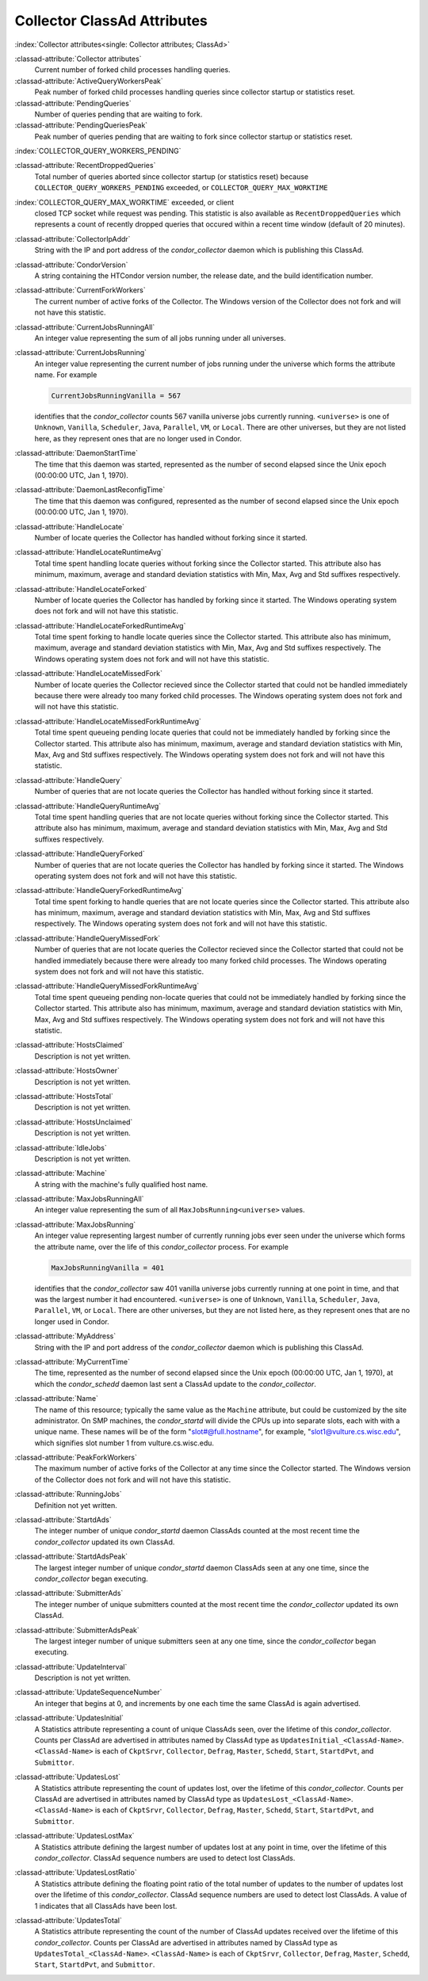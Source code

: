 Collector ClassAd Attributes
============================

:index:`Collector attributes<single: Collector attributes; ClassAd>`

:classad-attribute:`Collector attributes`
    Current number of forked child processes handling queries.

:classad-attribute:`ActiveQueryWorkersPeak`
    Peak number of forked child processes handling queries since
    collector startup or statistics reset.

:classad-attribute:`PendingQueries`
    Number of queries pending that are waiting to fork.

:classad-attribute:`PendingQueriesPeak`
    Peak number of queries pending that are waiting to fork since
    collector startup or statistics reset.

:index:`COLLECTOR_QUERY_WORKERS_PENDING`

:classad-attribute:`RecentDroppedQueries`
    Total number of queries aborted since collector startup (or
    statistics reset) because ``COLLECTOR_QUERY_WORKERS_PENDING``
    exceeded, or ``COLLECTOR_QUERY_MAX_WORKTIME``

:index:`COLLECTOR_QUERY_MAX_WORKTIME` exceeded, or client
    closed TCP socket while request was pending. This statistic is also
    available as ``RecentDroppedQueries`` which represents a count of
    recently dropped queries that occured within a recent time window
    (default of 20 minutes).

:classad-attribute:`CollectorIpAddr`
    String with the IP and port address of the *condor_collector*
    daemon which is publishing this ClassAd.

:classad-attribute:`CondorVersion`
    A string containing the HTCondor version number, the release date,
    and the build identification number.

:classad-attribute:`CurrentForkWorkers`
    The current number of active forks of the Collector. The Windows
    version of the Collector does not fork and will not have this
    statistic.

:classad-attribute:`CurrentJobsRunningAll`
    An integer value representing the sum of all jobs running under all
    universes.

:classad-attribute:`CurrentJobsRunning`
    An integer value representing the current number of jobs running
    under the universe which forms the attribute name. For example

    .. code-block:: condor-classad

        CurrentJobsRunningVanilla = 567

    identifies that the *condor_collector* counts 567 vanilla universe
    jobs currently running. ``<universe>`` is one of ``Unknown``,
    ``Vanilla``, ``Scheduler``, ``Java``, ``Parallel``,
    ``VM``, or ``Local``. There are other universes, but they are not
    listed here, as they represent ones that are no longer used in
    Condor.

:classad-attribute:`DaemonStartTime`
    The time that this daemon was started, represented as the number of
    second elapsed since the Unix epoch (00:00:00 UTC, Jan 1, 1970).

:classad-attribute:`DaemonLastReconfigTime`
    The time that this daemon was configured, represented as the number
    of second elapsed since the Unix epoch (00:00:00 UTC, Jan 1, 1970).

:classad-attribute:`HandleLocate`
    Number of locate queries the Collector has handled without forking
    since it started.

:classad-attribute:`HandleLocateRuntimeAvg`
    Total time spent handling locate queries without forking since the
    Collector started. This attribute also has minimum, maximum, average
    and standard deviation statistics with Min, Max, Avg and Std
    suffixes respectively.

:classad-attribute:`HandleLocateForked`
    Number of locate queries the Collector has handled by forking since
    it started. The Windows operating system does not fork and will not
    have this statistic.

:classad-attribute:`HandleLocateForkedRuntimeAvg`
    Total time spent forking to handle locate queries since the
    Collector started. This attribute also has minimum, maximum, average
    and standard deviation statistics with Min, Max, Avg and Std
    suffixes respectively. The Windows operating system does not fork
    and will not have this statistic.

:classad-attribute:`HandleLocateMissedFork`
    Number of locate queries the Collector recieved since the Collector
    started that could not be handled immediately because there were
    already too many forked child processes. The Windows operating
    system does not fork and will not have this statistic.

:classad-attribute:`HandleLocateMissedForkRuntimeAvg`
    Total time spent queueing pending locate queries that could not be
    immediately handled by forking since the Collector started. This
    attribute also has minimum, maximum, average and standard deviation
    statistics with Min, Max, Avg and Std suffixes respectively. The
    Windows operating system does not fork and will not have this
    statistic.

:classad-attribute:`HandleQuery`
    Number of queries that are not locate queries the Collector has
    handled without forking since it started.

:classad-attribute:`HandleQueryRuntimeAvg`
    Total time spent handling queries that are not locate queries
    without forking since the Collector started. This attribute also has
    minimum, maximum, average and standard deviation statistics with
    Min, Max, Avg and Std suffixes respectively.

:classad-attribute:`HandleQueryForked`
    Number of queries that are not locate queries the Collector has
    handled by forking since it started. The Windows operating system
    does not fork and will not have this statistic.

:classad-attribute:`HandleQueryForkedRuntimeAvg`
    Total time spent forking to handle queries that are not locate
    queries since the Collector started. This attribute also has
    minimum, maximum, average and standard deviation statistics with
    Min, Max, Avg and Std suffixes respectively. The Windows operating
    system does not fork and will not have this statistic.

:classad-attribute:`HandleQueryMissedFork`
    Number of queries that are not locate queries the Collector recieved
    since the Collector started that could not be handled immediately
    because there were already too many forked child processes. The
    Windows operating system does not fork and will not have this
    statistic.

:classad-attribute:`HandleQueryMissedForkRuntimeAvg`
    Total time spent queueing pending non-locate queries that could not
    be immediately handled by forking since the Collector started. This
    attribute also has minimum, maximum, average and standard deviation
    statistics with Min, Max, Avg and Std suffixes respectively. The
    Windows operating system does not fork and will not have this
    statistic.

:classad-attribute:`HostsClaimed`
    Description is not yet written.

:classad-attribute:`HostsOwner`
    Description is not yet written.

:classad-attribute:`HostsTotal`
    Description is not yet written.

:classad-attribute:`HostsUnclaimed`
    Description is not yet written.

:classad-attribute:`IdleJobs`
    Description is not yet written.

:classad-attribute:`Machine`
    A string with the machine's fully qualified host name.

:classad-attribute:`MaxJobsRunningAll`
    An integer value representing the sum of all
    ``MaxJobsRunning<universe>`` values.

:classad-attribute:`MaxJobsRunning`
    An integer value representing largest number of currently running
    jobs ever seen under the universe which forms the attribute name,
    over the life of this *condor_collector* process. For example

    .. code-block:: condor-config

          MaxJobsRunningVanilla = 401

    identifies that the *condor_collector* saw 401 vanilla universe
    jobs currently running at one point in time, and that was the
    largest number it had encountered. ``<universe>`` is one of
    ``Unknown``, ``Vanilla``, ``Scheduler``, ``Java``,
    ``Parallel``, ``VM``, or ``Local``. There are other universes, but
    they are not listed here, as they represent ones that are no longer
    used in Condor.

:classad-attribute:`MyAddress`
    String with the IP and port address of the *condor_collector*
    daemon which is publishing this ClassAd.

:classad-attribute:`MyCurrentTime`
    The time, represented as the number of second elapsed since the Unix
    epoch (00:00:00 UTC, Jan 1, 1970), at which the *condor_schedd*
    daemon last sent a ClassAd update to the *condor_collector*.

:classad-attribute:`Name`
    The name of this resource; typically the same value as the
    ``Machine`` attribute, but could be customized by the site
    administrator. On SMP machines, the *condor_startd* will divide the
    CPUs up into separate slots, each with with a unique name. These
    names will be of the form "slot#@full.hostname", for example,
    "slot1@vulture.cs.wisc.edu", which signifies slot number 1 from
    vulture.cs.wisc.edu.

:classad-attribute:`PeakForkWorkers`
    The maximum number of active forks of the Collector at any time
    since the Collector started. The Windows version of the Collector
    does not fork and will not have this statistic.

:classad-attribute:`RunningJobs`
    Definition not yet written.

:classad-attribute:`StartdAds`
    The integer number of unique *condor_startd* daemon ClassAds
    counted at the most recent time the *condor_collector* updated its
    own ClassAd.

:classad-attribute:`StartdAdsPeak`
    The largest integer number of unique *condor_startd* daemon
    ClassAds seen at any one time, since the *condor_collector* began
    executing.

:classad-attribute:`SubmitterAds`
    The integer number of unique submitters counted at the most recent
    time the *condor_collector* updated its own ClassAd.

:classad-attribute:`SubmitterAdsPeak`
    The largest integer number of unique submitters seen at any one
    time, since the *condor_collector* began executing.

:classad-attribute:`UpdateInterval`
    Description is not yet written.

:classad-attribute:`UpdateSequenceNumber`
    An integer that begins at 0, and increments by one each time the
    same ClassAd is again advertised.

:classad-attribute:`UpdatesInitial`
    A Statistics attribute representing a count of unique ClassAds seen,
    over the lifetime of this *condor_collector*. Counts per ClassAd
    are advertised in attributes named by ClassAd type as
    ``UpdatesInitial_<ClassAd-Name>``. ``<ClassAd-Name>`` is each of
    ``CkptSrvr``, ``Collector``, ``Defrag``, ``Master``, ``Schedd``,
    ``Start``, ``StartdPvt``, and ``Submittor``.

:classad-attribute:`UpdatesLost`
    A Statistics attribute representing the count of updates lost, over
    the lifetime of this *condor_collector*. Counts per ClassAd are
    advertised in attributes named by ClassAd type as
    ``UpdatesLost_<ClassAd-Name>``. ``<ClassAd-Name>`` is each of
    ``CkptSrvr``, ``Collector``, ``Defrag``, ``Master``, ``Schedd``,
    ``Start``, ``StartdPvt``, and ``Submittor``.

:classad-attribute:`UpdatesLostMax`
    A Statistics attribute defining the largest number of updates lost
    at any point in time, over the lifetime of this *condor_collector*.
    ClassAd sequence numbers are used to detect lost ClassAds.

:classad-attribute:`UpdatesLostRatio`
    A Statistics attribute defining the floating point ratio of the
    total number of updates to the number of updates lost over the
    lifetime of this *condor_collector*. ClassAd sequence numbers are
    used to detect lost ClassAds. A value of 1 indicates that all
    ClassAds have been lost.

:classad-attribute:`UpdatesTotal`
    A Statistics attribute representing the count of the number of
    ClassAd updates received over the lifetime of this
    *condor_collector*. Counts per ClassAd are advertised in attributes
    named by ClassAd type as ``UpdatesTotal_<ClassAd-Name>``.
    ``<ClassAd-Name>`` is each of ``CkptSrvr``, ``Collector``,
    ``Defrag``, ``Master``, ``Schedd``, ``Start``, ``StartdPvt``, and
    ``Submittor``.
